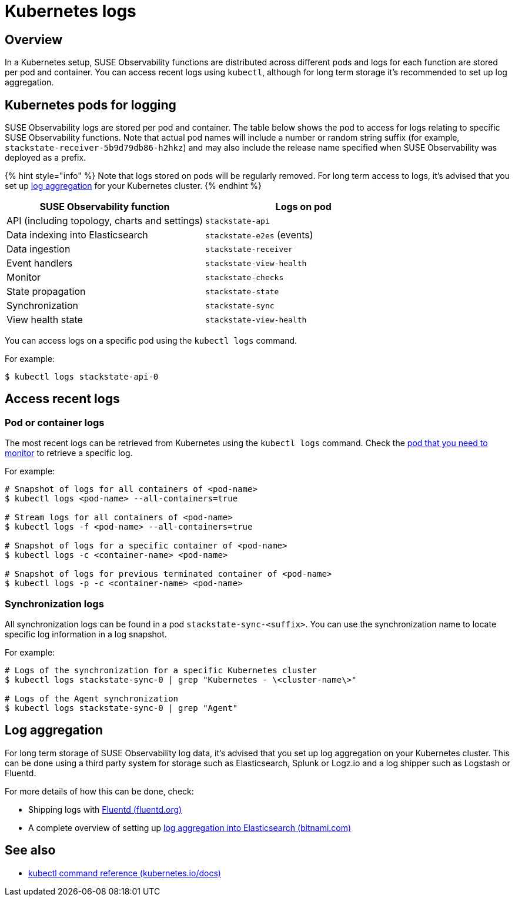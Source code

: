 = Kubernetes logs
:description: SUSE Observability Self-hosted v5.1.x

== Overview

In a Kubernetes setup, SUSE Observability functions are distributed across different pods and logs for each function are stored per pod and container. You can access recent logs using `kubectl`, although for long term storage it's recommended to set up log aggregation.

== Kubernetes pods for logging

SUSE Observability logs are stored per pod and container. The table below shows the pod to access for logs relating to specific SUSE Observability functions. Note that actual pod names will include a number or random string suffix (for example, `stackstate-receiver-5b9d79db86-h2hkz`) and may also include the release name specified when SUSE Observability was deployed as a prefix.

{% hint style="info" %}
Note that logs stored on pods will be regularly removed. For long term access to logs, it's advised that you set up <<log-aggregation,log aggregation>> for your Kubernetes cluster.
{% endhint %}

|===
| SUSE Observability function | Logs on pod

| API (including topology, charts and settings)
| `stackstate-api`

| Data indexing into Elasticsearch
| `stackstate-e2es` (events)

| Data ingestion
| `stackstate-receiver`

| Event handlers
| `stackstate-view-health`

| Monitor
| `stackstate-checks`

| State propagation
| `stackstate-state`

| Synchronization
| `stackstate-sync`

| View health state
| `stackstate-view-health`
|===

You can access logs on a specific pod using the `kubectl logs` command.

For example:

[,sh]
----
$ kubectl logs stackstate-api-0
----

== Access recent logs

=== Pod or container logs

The most recent logs can be retrieved from Kubernetes using the `kubectl logs` command. Check the <<kubernetes-pods-for-logging,pod that you need to monitor>> to retrieve a specific log.

For example:

[,sh]
----
# Snapshot of logs for all containers of <pod-name>
$ kubectl logs <pod-name> --all-containers=true

# Stream logs for all containers of <pod-name>
$ kubectl logs -f <pod-name> --all-containers=true

# Snapshot of logs for a specific container of <pod-name>
$ kubectl logs -c <container-name> <pod-name>

# Snapshot of logs for previous terminated container of <pod-name>
$ kubectl logs -p -c <container-name> <pod-name>
----

=== Synchronization logs

All synchronization logs can be found in a pod `stackstate-sync-<suffix>`. You can use the synchronization name to locate specific log information in a log snapshot.

For example:

[,sh]
----
# Logs of the synchronization for a specific Kubernetes cluster
$ kubectl logs stackstate-sync-0 | grep "Kubernetes - \<cluster-name\>"

# Logs of the Agent synchronization
$ kubectl logs stackstate-sync-0 | grep "Agent"
----

== Log aggregation

For long term storage of SUSE Observability log data, it's advised that you set up log aggregation on your Kubernetes cluster. This can be done using a third party system for storage such as Elasticsearch, Splunk or Logz.io and a log shipper such as Logstash or Fluentd.

For more details of how this can be done, check:

* Shipping logs with https://docs.fluentd.org/container-deployment/kubernetes[Fluentd (fluentd.org)]
* A complete overview of setting up https://docs.bitnami.com/tutorials/integrate-logging-kubernetes-kibana-elasticsearch-fluentd/[log aggregation into Elasticsearch (bitnami.com)]

== See also

* https://kubernetes.io/docs/reference/generated/kubectl/kubectl-commands[kubectl command reference (kubernetes.io/docs)]
